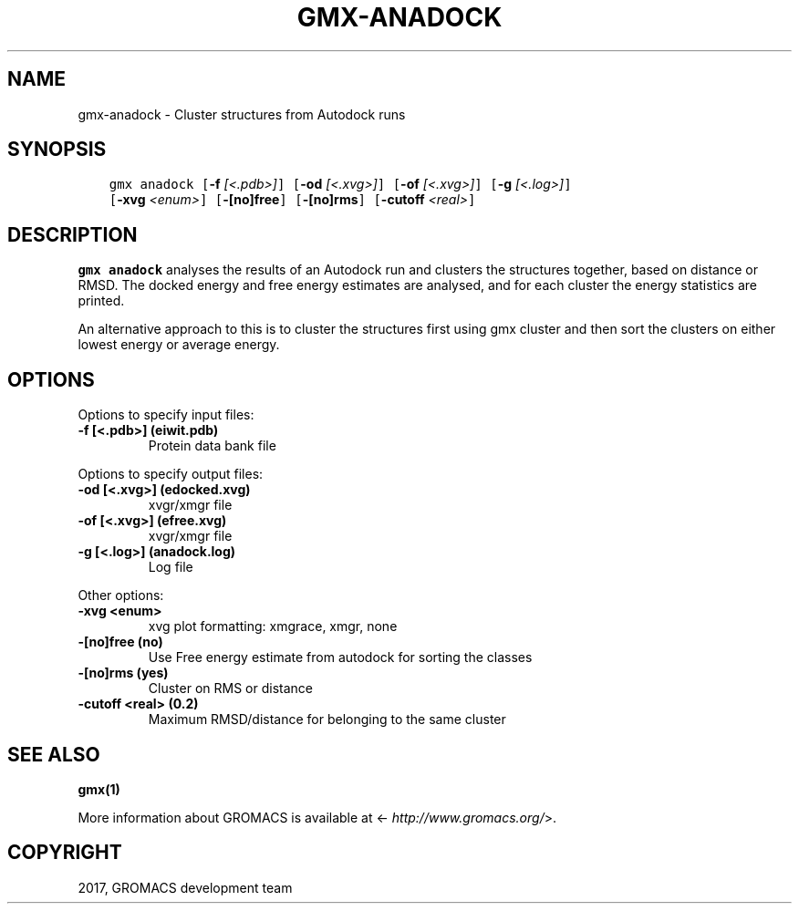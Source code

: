 .\" Man page generated from reStructuredText.
.
.TH "GMX-ANADOCK" "1" "Dec 21, 2017" "5.1.5" "GROMACS"
.SH NAME
gmx-anadock \- Cluster structures from Autodock runs
.
.nr rst2man-indent-level 0
.
.de1 rstReportMargin
\\$1 \\n[an-margin]
level \\n[rst2man-indent-level]
level margin: \\n[rst2man-indent\\n[rst2man-indent-level]]
-
\\n[rst2man-indent0]
\\n[rst2man-indent1]
\\n[rst2man-indent2]
..
.de1 INDENT
.\" .rstReportMargin pre:
. RS \\$1
. nr rst2man-indent\\n[rst2man-indent-level] \\n[an-margin]
. nr rst2man-indent-level +1
.\" .rstReportMargin post:
..
.de UNINDENT
. RE
.\" indent \\n[an-margin]
.\" old: \\n[rst2man-indent\\n[rst2man-indent-level]]
.nr rst2man-indent-level -1
.\" new: \\n[rst2man-indent\\n[rst2man-indent-level]]
.in \\n[rst2man-indent\\n[rst2man-indent-level]]u
..
.SH SYNOPSIS
.INDENT 0.0
.INDENT 3.5
.sp
.nf
.ft C
gmx anadock [\fB\-f\fP \fI[<.pdb>]\fP] [\fB\-od\fP \fI[<.xvg>]\fP] [\fB\-of\fP \fI[<.xvg>]\fP] [\fB\-g\fP \fI[<.log>]\fP]
            [\fB\-xvg\fP \fI<enum>\fP] [\fB\-[no]free\fP] [\fB\-[no]rms\fP] [\fB\-cutoff\fP \fI<real>\fP]
.ft P
.fi
.UNINDENT
.UNINDENT
.SH DESCRIPTION
.sp
\fBgmx anadock\fP analyses the results of an Autodock run and clusters the
structures together, based on distance or RMSD. The docked energy
and free energy estimates are analysed, and for each cluster the
energy statistics are printed.
.sp
An alternative approach to this is to cluster the structures first
using gmx cluster and then sort the clusters on either lowest
energy or average energy.
.SH OPTIONS
.sp
Options to specify input files:
.INDENT 0.0
.TP
.B \fB\-f\fP [<.pdb>] (eiwit.pdb)
Protein data bank file
.UNINDENT
.sp
Options to specify output files:
.INDENT 0.0
.TP
.B \fB\-od\fP [<.xvg>] (edocked.xvg)
xvgr/xmgr file
.TP
.B \fB\-of\fP [<.xvg>] (efree.xvg)
xvgr/xmgr file
.TP
.B \fB\-g\fP [<.log>] (anadock.log)
Log file
.UNINDENT
.sp
Other options:
.INDENT 0.0
.TP
.B \fB\-xvg\fP <enum>
xvg plot formatting: xmgrace, xmgr, none
.TP
.B \fB\-[no]free\fP  (no)
Use Free energy estimate from autodock for sorting the classes
.TP
.B \fB\-[no]rms\fP  (yes)
Cluster on RMS or distance
.TP
.B \fB\-cutoff\fP <real> (0.2)
Maximum RMSD/distance for belonging to the same cluster
.UNINDENT
.SH SEE ALSO
.sp
\fBgmx(1)\fP
.sp
More information about GROMACS is available at <\fI\%http://www.gromacs.org/\fP>.
.SH COPYRIGHT
2017, GROMACS development team
.\" Generated by docutils manpage writer.
.
